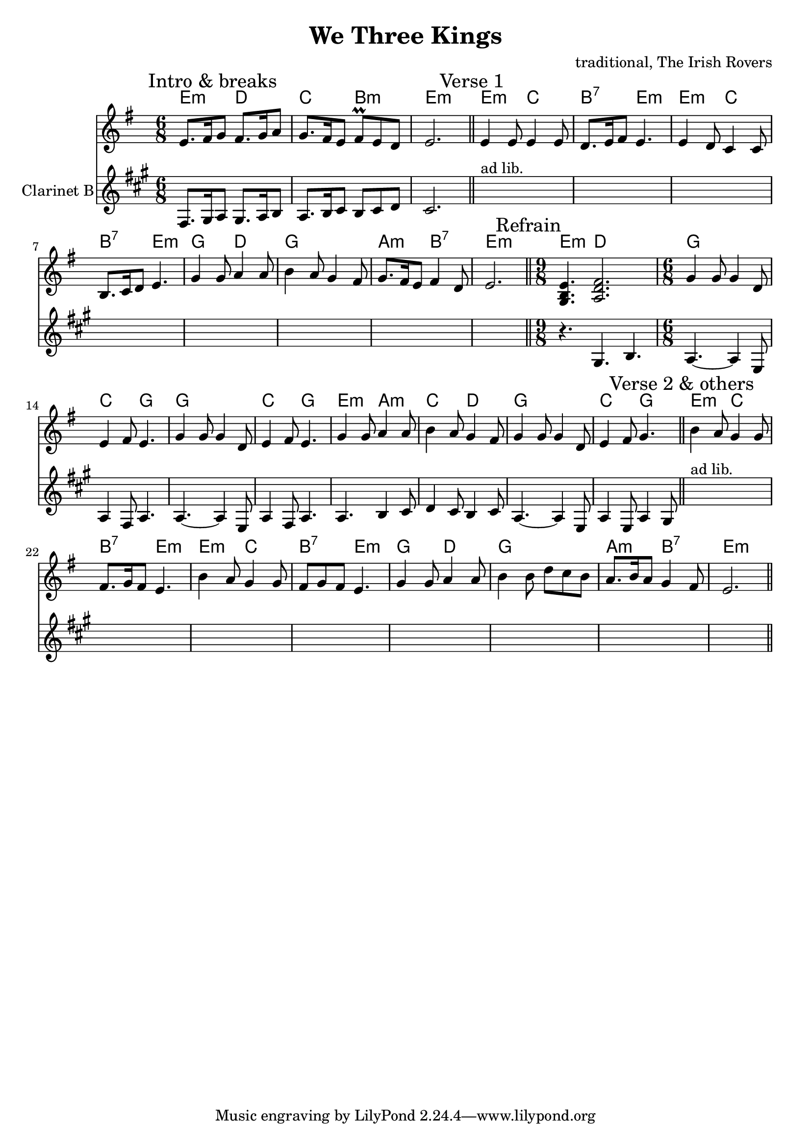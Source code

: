 \version "2.14.2"

\header{
  title = "We Three Kings"
  composer = "traditional, The Irish Rovers"
}

Intro = {
  \time 6/8 \key e \minor
  \mark "Intro & breaks"
  \relative c'{e8. fis16 g8 fis8. g16 a8 | g8. fis16 e8 fis\prall e d | e2. | }
  \bar "||"
}

%{ Аккорды от Кума
   аккорды для We Three Kings: 
   проигрыш EmDCHmEm 
   куплет EmCH7Em EmCH7Em GDGGAmH7Em DD 
   припев: GGCG GGCG EmAmCD GGCG
%}
HIntro = \chordmode {e4.:m d | c b:m | e2.:m |}
HVerse = \chordmode {
  e4.:m c | b:7 e:m | 
  e4.:m c | b:7 e:m |
  g4. d | g2. | a4.:m b:7 | e2.:m | 
}
HRefrain = \chordmode {
  e4.:m d2. |
  g2. | c4. g | g2. | c4. g |
  e4.:m a:m | c d | g2. | c4. g |
}
HTune = {
  \HIntro
  \HVerse
  \HRefrain
  \HVerse
}

Tune = {
  %\time 6/8 \key e \minor
  \mark "Verse 1"
  \relative c'{e4 e8 e4 e8 | d8. e16 fis 8 e4. | e4 d8 c4 c8 | b8. c16 d8 e4. |}
  \relative c''{g4 g8 a4 a8 | b4 a8 g4 fis8 |}
  \relative c''{g8. fis16 e8 fis4 d8 | e2. |}
  \bar "||"
  
  \mark "Refrain"
  \time 9/8 <g b e'>4. <a d' fis'>2. | \time 6/8
  \relative c''{g4 g8 g4 d8 |e4 fis8 e4. | }
  \relative c''{g4 g8 g4 d8 |e4 fis8 e4. | }
  \relative c''{g4 g8 a4 a8 | b4 a8 g4 fis8 |}
  \relative c''{g4 g8 g4 d8 | e4 fis8 g4. |}
  \bar "||"
  
  \mark "Verse 2 & others"
  \relative c''{b4 a8 g4 g8 | fis8. g16 fis8 e4. | }
  \relative c''{b4 a8 g4 g8 | fis8 g fis8 e4. | }
  \relative c''{g4 g8 a4 a8 | b4 b8 d8 c b |}
  \relative c''{a8. b16 a8 g4 fis8 | e2. |}
}

ClIntro = {
  \relative c'{
    e8. fis16 g8  fis8. g16 a8 |
    g8. a16 b8 a b c | b2. |
  }
}
ClVerse = {
  s2.^"ad lib." s2. s2. s2. 
  s2. s2. s2. s2. |
}
ClRefrain = {
  \relative c'{r4.fis a}
  \relative c''{
      g4.~g4 d8 | g4 e8 g4. |
      g4.~g4 d8 | g4 e8 g4. |
      g4. a4 b8 | c4 b8 a4 b8 |
      g4.~g4 d8 | g4 d8 g4 fis8 |
  }
}
ClTune = {
  \time 6/8 \key e \minor
  \ClIntro
  \ClVerse
  \ClRefrain
  \ClVerse
}


<<
  \new ChordNames{\HTune}
  \new Staff{
    \clef treble
    \Intro
    \Tune \bar "||"
  }
  \new Staff{
    \clef treble
    \set Staff.instrumentName = "Clarinet B"
    \transpose bes c{
      \ClTune
    }
  }
>>
